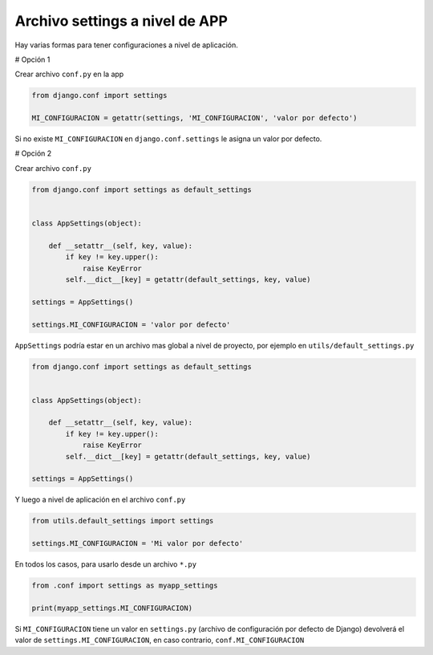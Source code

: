 .. _reference-programacion-python-django-settings_a_nivel_app:

###############################
Archivo settings a nivel de APP
###############################

Hay varias formas para tener configuraciones a nivel de aplicación.

# Opción 1

Crear archivo ``conf.py`` en la app

.. code-block:: python

    from django.conf import settings

    MI_CONFIGURACION = getattr(settings, 'MI_CONFIGURACION', 'valor por defecto')

Si no existe ``MI_CONFIGURACION`` en ``django.conf.settings`` le asigna un valor por defecto.

# Opción 2

Crear archivo ``conf.py``

.. code-block:: python

    from django.conf import settings as default_settings


    class AppSettings(object):

        def __setattr__(self, key, value):
            if key != key.upper():
                raise KeyError
            self.__dict__[key] = getattr(default_settings, key, value)

    settings = AppSettings()

    settings.MI_CONFIGURACION = 'valor por defecto'

``AppSettings`` podría estar en un archivo mas global a nivel de proyecto, por ejemplo en
``utils/default_settings.py``

.. code-block:: python

    from django.conf import settings as default_settings


    class AppSettings(object):

        def __setattr__(self, key, value):
            if key != key.upper():
                raise KeyError
            self.__dict__[key] = getattr(default_settings, key, value)

    settings = AppSettings()

Y luego a nivel de aplicación en el archivo ``conf.py``

.. code-block:: python

    from utils.default_settings import settings

    settings.MI_CONFIGURACION = 'Mi valor por defecto'

En todos los casos, para usarlo desde un archivo ``*.py``

.. code-block:: python

    from .conf import settings as myapp_settings

    print(myapp_settings.MI_CONFIGURACION)

Si ``MI_CONFIGURACION`` tiene un valor en ``settings.py`` (archivo de configuración por defecto de Django)
devolverá el valor de ``settings.MI_CONFIGURACION``, en caso contrario, ``conf.MI_CONFIGURACION``
